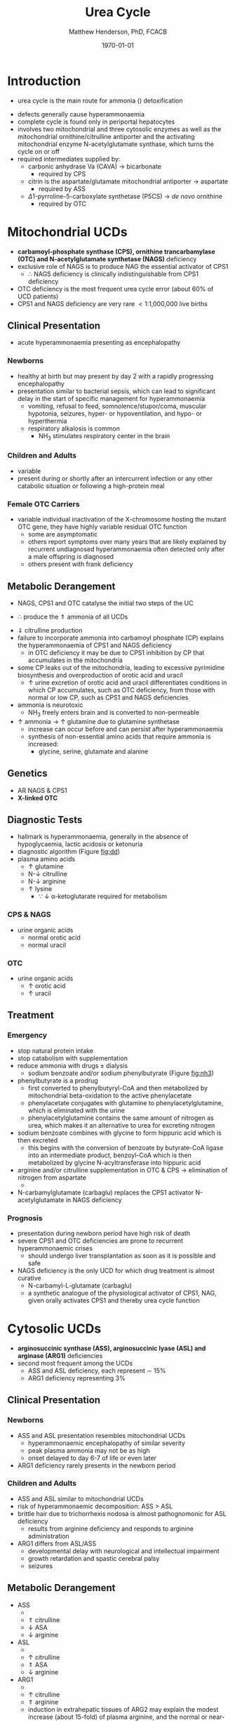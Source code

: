 #+TITLE: Urea Cycle
#+AUTHOR: Matthew Henderson, PhD, FCACB
#+DATE: \today

* Introduction
- urea cycle is the main route for ammonia (\ce{NH3}) detoxification

#+BEGIN_EXPORT LaTeX
\begin{center}
\chemnameinit{}
\chemname{\chemfig{H_2N-[::30,,2,](=[::60]O)-PO_4^{-}}}{\small carbamoyl-P}
\hspace{20}
\chemnameinit{}
\chemname{\chemfig{H_2N-[::30,,2,]-[::-60]-[::60]-[::-60](<[::-60]NH_2)-[::60](=[::60]O)-[::-60]OH}}{\small ornithine}
\end{center}
#+END_EXPORT

#+BEGIN_EXPORT LaTeX
\begin{center}
\chemnameinit{}
\chemname{\chemfig{O=[::-30](-[::-60]OH)-[::60]-[::-60](<[::-60]NH_2)-[::60](=[::60]O)-[::-60]OH}}{\small aspartate}
\end{center}
#+END_EXPORT

#+BEGIN_EXPORT LaTeX
\begin{center}
\chemnameinit{}
\chemname{\chemfig{H_2N-[::30,,2,](=[::60]O)-[::-60]\chembelow{N}{H}-[::60]-[::-60]-[::60]-[::-60](<[::-60]NH_2)-[::60](=[::60]O)-[::-60]OH}}{\small citrulline}
\end{center}
#+END_EXPORT

#+BEGIN_EXPORT LaTeX
\begin{center}
\chemnameinit{}
\chemname{\chemfig{H_2N-[::30,,2,](=[::60]NH)-[::-60]\chembelow{N}{H}-[::60]-[::-60]-[::60]-[::-60](<[::-60]NH_2)-[::60](=[::60]O)-[::-60]OH}}{\small arginine}
\hspace{20}
\chemnameinit{}
\chemname{\chemfig{H_2N-[1](=[2]O)-[7]NH_2}}{\small urea}
\begin{center}
#+END_EXPORT

- defects generally cause hyperammonaemia
- complete cycle is found only in periportal hepatocytes
- involves two mitochondrial and three cytosolic enzymes as well as
  the mitochondrial ornithine/citrulline antiporter and the activating
  mitochondrial enzyme N-acetylglutamate synthase, which turns the
  cycle on or off
- required intermediates supplied by:
  - carbonic anhydrase Va (CAVA) \to bicarbonate
    - required by CPS
  - citrin is the aspartate/glutamate mitochondrial antiporter  \to aspartate
    - required by ASS
  - \Delta1-pyrroline-5-carboxylate synthetase (P5CS) \to /de novo/ ornithine
    - required by OTC

#+CAPTION[]:Urea Cycle
#+NAME: fig:ureacycle
#+ATTR_LaTeX: :width 1\textwidth
[[file:./figures/urea_cycle.png]]


#+CAPTION[]:Urea Cycle
#+NAME: fig:ureacycle
#+ATTR_LaTeX: :width 1\textwidth
[[file:./figures/Slide01.png]]


#+CAPTION[]:Diagnostic Algorithm that can be Applied to any Hyperammonaemic Patient
#+NAME: fig:dd
#+ATTR_LaTeX: :width 0.9\textwidth
[[file:./figures/ammonia_dd.png]]

* Mitochondrial UCDs 
- *carbamoyl-phosphate synthase (CPS), ornithine trancarbamylase (OTC) and N-acetylglutamate synthetase (NAGS)* deficiency
- exclusive role of NAGS is to produce NAG the essential activator of CPS1
  - \therefore NAGS deficiency is clinically indistinguishable from
    CPS1 deficiency
- OTC deficiency is the most frequent urea cycle error (about 60% of UCD patients)
- CPS1 and NAGS deficiency are very rare \lt 1:1,000,000 live births

** Clinical Presentation
- acute hyperammonaemia presenting as encephalopathy
*** Newborns
- healthy at birth but may present by day 2 with a rapidly
  progressing encephalopathy
- presentation similar to bacterial sepsis, which can lead to
  significant delay in the start of specific management for
  hyperammonaemia
  - vomiting, refusal to feed, somnolence/stupor/coma, muscular
    hypotonia, seizures, hyper- or hypoventilation, and hypo- or
    hyperthermia
  - respiratory alkalosis is common
    - NH_3 stimulates respiratory center in the brain

*** Children and Adults
- variable
- present during or shortly after an intercurrent infection or any
  other catabolic situation or following a high-protein meal

*** Female OTC Carriers
- variable individual inactivation of the X-chromosome hosting the
  mutant OTC gene, they have highly variable residual OTC function
  - some are asymptomatic
  - others report symptoms over many years that are likely explained
    by recurrent undiagnosed hyperammonaemia often detected only after
    a male offspring is diagnosed
  - others present with frank deficiency

** Metabolic Derangement
- NAGS, CPS1 and OTC catalyse the initial two steps of the UC
\ce{NH3 + HCO3- + 2ATP ->[CPS] CP + Orn ->[OTC] Cit}
  - \therefore produce the \Uparrow ammonia of all UCDs
- \Downarrow citrulline production
- failure to incorporate ammonia into carbamoyl phosphate (CP)
  explains the hyperammonaemia of CPS1 and NAGS deficiency
  - in OTC deficiency it may be due to CPS1 inhibition by CP
    that accumulates in the mitochondria
- some CP leaks out of the mitochondria, leading to excessive
  pyrimidine biosynthesis and overproduction of orotic acid and
  uracil
  - \uparrow urine excretion of orotic acid and uracil differentiates
    conditions in which CP accumulates, such as OTC deficiency, from
    those with normal or low CP, such as CPS1 and NAGS deficiencies
- ammonia is neurotoxic
  - NH_3 freely enters brain and is converted to non-permeable
    \ce{NH4+}
- \uparrow ammonia \to \uparrow glutamine due to glutamine synthetase
  - increase can occur before and can persist after hyperammonaemia
  - synthesis of non-essential amino acids that require ammonia is increased:
    - glycine, serine, glutamate and alanine

** Genetics
- AR NAGS & CPS1
- *X-linked OTC*

** Diagnostic Tests
- hallmark is hyperammonaemia, generally in the absence of
  hypoglycaemia, lactic acidosis or ketonuria
- diagnostic algorithm (Figure [[fig:dd]])
- plasma amino acids
  - \uparrow glutamine
  - N-\downarrow citrulline
  - N-\downarrow arginine
  - \uparrow lysine
    - \because \downarrow \alpha-ketoglutarate required for metabolism
*** CPS & NAGS
- urine organic acids
  - normal orotic acid
  - normal uracil
*** OTC
- urine organic acids
  - \uparrow orotic acid
  - \uparrow uracil

** Treatment
*** Emergency
- stop natural protein intake
- stop catabolism with supplementation
- reduce ammonia with drugs \pm dialysis
  - sodium benzoate and/or sodium phenylbutyrate (Figure [[fig:nh3]])

- phenylbutyrate is a prodrug
  - first converted to phenylbutyryl-CoA and then metabolized by mitochondrial
    beta-oxidation to the active phenylacetate
  - phenylacetate conjugates with glutamine to phenylacetylglutamine,
    which is eliminated with the urine
  - phenylacetylglutamine contains the same amount of nitrogen as
    urea, which makes it an alternative to urea for excreting nitrogen

- sodium benzoate combines with glycine to form hippuric acid which is
  then excreted
  - this begins with the conversion of benzoate by butyrate-CoA ligase
    into an intermediate product, benzoyl-CoA which is then
    metabolized by glycine N-acyltransferase into hippuric acid
- arginine and/or citrulline supplementation in OTC & CPS \to elimination of nitrogen from aspartate
  - \ce{citrulline + aspartate ->[ASS] ASA}
- N-carbamylglutamate (carbaglu) replaces the CPS1 activator N-acetylglutamate in NAGS deficiency



#+CAPTION[]:Nitrogen Elimination by Phenylbutyrate and Benzoate
#+NAME: fig:nh3
#+ATTR_LaTeX: :width 0.9\textwidth
[[file:./figures/nitrogen_elimination.jpg]]

*** Prognosis
- presentation during newborn period have high risk of death
- severe CPS1 and OTC deficiencies are prone to recurrent
  hyperammonaemic crises
  - should undergo liver transplantation as soon as it is possible and
    safe
- NAGS deficiency is the only UCD for which drug treatment is almost
  curative
  - N-carbamyl-L-glutamate (carbaglu)
  - a synthetic analogue of the physiological activator of CPS1, NAG,
    given orally activates CPS1 and thereby urea cycle function

* Cytosolic UCDs
- *arginosuccinic synthase (ASS), arginosuccinic lyase (ASL) and arginase (ARG1)* deficiencies
- second most frequent among the UCDs
  - ASS and ASL deficiency, each represent \sim 15%
  - ARG1 deficiency representing 3%

** Clinical Presentation
*** Newborns
- ASS and ASL presentation resembles mitochondrial UCDs
  - hyperammonaemic encephalopathy of similar severity
  - peak plasma ammonia may not be as high
  - onset delayed to day 6-7 of life or even later
- ARG1 deficiency rarely presents in the newborn period

*** Children and Adults
- ASS and ASL similar to mitochondrial UCDs
- risk of hyperammonaemic decomposition: ASS \gt ASL
- brittle hair due to trichorrhexis nodosa is almost pathognomonic for ASL deficiency
  - results from arginine deficiency and responds to arginine
    administration
- ARG1 differs from ASL/ASS
  - developmental delay with neurological and intellectual impairment
  - growth retardation and spastic cerebral palsy
  - seizures

** Metabolic Derangement
- ASS
  - \ce{citrulline + aspartate ->[ASS] ASA}
  - \Uparrow citrulline
  - \downarrow ASA
  - \downarrow arginine
- ASL
  - \ce{ASA ->[ASL] arginine + fumarate}
  - \uparrow citrulline
  - \Uparrow ASA
  - \downarrow arginine
- ARG1
  - \ce{arginine ->[ARG1] ornithine + urea}
  - \uparrow citrulline
  - \Uparrow arginine
  - induction in extrahepatic tissues of ARG2 may explain the modest
    increase (about 15-fold) of plasma arginine, and the normal or
    near-normal plasma ornithine


- citrulline and argininosuccinate include one molecule of ornithine
  and one or two atoms of waste nitrogen respectively
  - urinary excretion of these intermediates in ASS and ASL
    deficiencies effectively removes waste nitrogen
  - with simultaneous loss of two (ASS) or one (ASL) ornithine
    molecules per urea
    - \therefore ornithine is essential in waste nitrogen excretion in
      ASS and ASL deficiencies
    - administration of arginine converted to ornithine upon cleavage by arginase

** Genetics
- AR ASS1, ASL, ARG1

** Diagnostic Tests
- plasma amino acids (see above for pattern)
- urine AA
  - \Uparrow ASA in ASL
  - \Uparrow citrulline 
- diagnostic algorithm (Figure [[fig:dd]])

** Treatment
- emergency management the same as mitochondrial UCDs
  - give arginine in ASL and ASS 
- maintenance treatment for ASS and ASL deficiencies is the same as
  CPS1 and OTC deficiencies
- liver transplant should be considered in ASS, ASL and ARG1

* Mitochondrial Transport
** HHH Syndrome
- see Ornithine and Proline (Section [[Ornithine and Proline]])
** Citrin Deficiency
*** Clinical Presentation
 - citrin is the hepatic mitochondrial aspartate/glutamate antiporter
   - supplies aspartate for the ASS reaction
 - two main age dependent clinical presentations:
   - Neonatal Intrahepatic Cholestasis Caused by Citrin Deficiency (NICCD)
   - Citrullinemia Type II (CTLN2)
     - occurs in adolescents and adults
 - third less common clinical phenotype is Failure To Thrive and
   Dyslipidemia Caused by Citrin Deficiency (FTTDCD) may also occur in
   childhood

*** Metabolic Derangement
 - exchange of mitochondrial aspartate for cytosolic glutamate and
   the malate/aspartate shuttle are both affected

\ce{malate + NAD^+ ->[MDH] oxaloacetate + NADH}

\ce{oxaloacetate + glu + NADH ->[AST] \alpha-ketoglutarate + aspartate}

\ce{citrulline + aspartate ->[ASS] ASA}

 - insufficient supply of aspartate from mitochondria for ASS within
   hepatocytes, and the conversion of the fumarate released by ASL, to
   form aspartate within the cytosol, is impaired, due to the low
   cytosolic NAD^{+} resulting from lack of malate-aspartate shuttle
   operation
   - this shuttle transfers reducing equivalents from cytosolic NADH
     to the mitochondria, regenerating NAD in the cytosol
 - low cytosolic aspartate decreases liver ASS activity, resulting in
   citrulline accumulation, and also impairs protein and pyrimidines
   synthesis in liver cells
   - both processes are cytosolic and use aspartate, explaining the
     hypoalbuminemia and hypoproteinemia of NICCD and the lack of
     urinary orotic acid that differentiates citrin deficiency from
     ASS deficiency
 - high cytosolic NADH/NAD^{+} ratios in the liver explain the
   hypoglycaemia and the galactosemia that are frequently observed in
   NICCD
   - cytosolic NAD^{+} is needed both for gluconeogenesis from lactate and
     for UDP-galactose to UDP-glucose conversion

*** Genetics
- AR SLC25A13

*** Diagnostic Tests
- newborns with intrahepatic cholestasis the finding of:
  - increased plasma citrulline
  - normal or elevated levels of arginine
  - increases methionine, phenylalanine, tyrosine, threonine, and threonine/serine ratio.
  - without significant hyperammonaemia

  - without urinary orotic acid
  - high plasma level of alpha-fetoprotein
  - \pm increased galactose
- strongly suggestive of  NICCD



#+CAPTION[]:Biochemical findings in citrin deficiency by phenotype [Adapted from Saheki & Song 2005] [fn:citrin]
#+NAME: tab:citrin
| Phenotype          | Ammonia     | Citrulline  | Arginine | Threonine/Serine Ratio | Pancreatic Secretory Trypsin Inhibitor (ng/mL) |
|--------------------+-------------+-------------+----------+------------------------+------------------------------------------------|
| Control            | 18-47*      | 17-43*      | 54-130*  |                   1.10 | 4.6-20*                                        |
| NICCD (0-6 months) | 60          | 300         | 205      |                   2.29 | 30                                             |
| FTTDCD             | N/ \uparrow | N/ \uparrow | N        |                Unknown | Unknown                                        |
| CTLN2              | 152         | 418         | 198      |                   2.32 | 71                                             |

[fn:citrin] https://citrinfoundation.org/what-is-citrin-deficiency/diagnosis/

*** Treatment
- avoid carbohydrate or glycerol infusions \to hyperammonaemia
- maintenance treatment of NICCD involves the use of lactose-free or
  MCT-enriched formula
- when introduced, other foods should be protein rich and fat-rich,
  such as eggs or fish
* Ancillary Enzymes
** P5CS
- see Ornithine and Proline (Section [[Ornithine and Proline]])
** CAVA
- Carbonic Anhydrase Va (CAVA) Deficiency
*** Clinical Presentation
- neonatal symptoms identical to those with neonatal onset UCD
*** Metabolic Derangement
- bicarbonate cannot cross the mitochondrial membrane
- spontaneous conversion of CO_2 to bicarbonate is too slow for the
  needs of urea synthesis
- CAVA accelerates this conversion within liver mitochondria
  - supplying the bicarbonate used within mitochondria by:
    - CPS1
    - pyruvate carboxylase
    - propionyl CoA carboxylase
    - 3-methylcrotonyl CoA carboxylase

\ce{CO2 + H2O ->[CAVA] HCO3- + H^+}

 - \therefore CAVA deficiency impairs:
   - urea cycle
   - gluconeogenesis
   - BCAA metabolism

*** Genetics
- AR CA5A

*** Diagnostic Tests
   - metabolic acidosis
   - plasma:
     - \uparrow ammonia
     - \downarrow citrulline
     - \uparrow lactate
     - \downarrow glucose
     - normal acylcarnitines
   - urine
     - absence of orotic acid
     - \uparrow ketone bodies
     - urine organic acids contain carboxylase-related metabolites
       (see multiple carboxylase deficiency)
       - pyruvate carboxylase - \uparrow lactate & pyruvate
       - propionic acid carboxylase
       - 3-methylcrotonyl-CoA carboxylase 

*** Treatment
- emergency management for CAVA deficiency is mainly symptomatic
  - focusing on treating hyperammonaemia as for intramitochondrial UCDs
- good outcome
  

